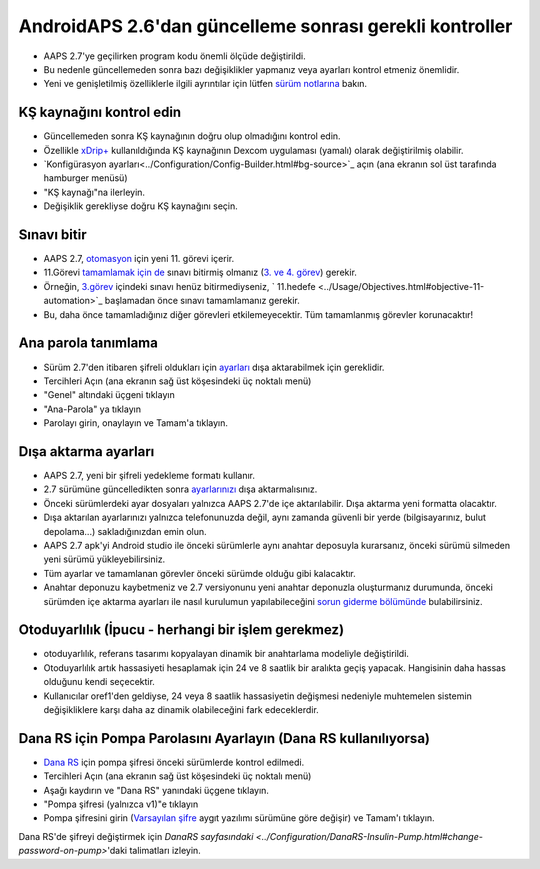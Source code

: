 AndroidAPS 2.6'dan güncelleme sonrası gerekli kontroller
***********************************************************

* AAPS 2.7'ye geçilirken program kodu önemli ölçüde değiştirildi. 
* Bu nedenle güncellemeden sonra bazı değişiklikler yapmanız veya ayarları kontrol etmeniz önemlidir.
* Yeni ve genişletilmiş özelliklerle ilgili ayrıntılar için lütfen `sürüm notlarına <../Installing-AndroidAPS/Releasenotes.html#version-2-7-0>`_ bakın.

KŞ kaynağını kontrol edin
-----------------------------------------------------------
* Güncellemeden sonra KŞ kaynağının doğru olup olmadığını kontrol edin.
* Özellikle `xDrip+ <../Configuration/xdrip.html>`_ kullanıldığında KŞ kaynağının Dexcom uygulaması (yamalı) olarak değiştirilmiş olabilir.
* `Konfigürasyon ayarları<../Configuration/Config-Builder.html#bg-source>`_ açın (ana ekranın sol üst tarafında hamburger menüsü)
* "KŞ kaynağı"na ilerleyin.
* Değişiklik gerekliyse doğru KŞ kaynağını seçin.

.. image:: ../images/ConfBuild_BG.png
  :alt: KŞ kaynağı

Sınavı bitir
-----------------------------------------------------------
* AAPS 2.7, `otomasyon <../Usage/Automation.html>`_ için yeni 11. görevi içerir.
* 11.Görevi `tamamlamak için de <../Usage/Objectives.html#objective-11-automation>`_ sınavı bitirmiş olmanız (`3. ve 4. görev <../Usage/Objectives.html#objective-3-prove-your-knowledge>`_) gerekir.
* Örneğin, `3.görev <../Usage/Objectives.html#objective-3-prove-your-knowledge>`_ içindeki sınavı henüz bitirmediyseniz, ` 11.hedefe <../Usage/Objectives.html#objective-11-automation>`_ başlamadan önce sınavı tamamlamanız gerekir. 
* Bu, daha önce tamamladığınız diğer görevleri etkilemeyecektir. Tüm tamamlanmış görevler korunacaktır!

Ana parola tanımlama
-----------------------------------------------------------
* Sürüm 2.7'den itibaren şifreli oldukları için `ayarları <../Usage/ExportImportSettings.html>`_ dışa aktarabilmek için gereklidir.
* Tercihleri Açın (ana ekranın sağ üst köşesindeki üç noktalı menü)
* "Genel" altındaki üçgeni tıklayın
* "Ana-Parola" ya tıklayın
* Parolayı girin, onaylayın ve Tamam'a tıklayın.

.. image:: ../images/MasterPW.png
  :alt: Ana parola tanımlama
  
Dışa aktarma ayarları
-----------------------------------------------------------
* AAPS 2.7, yeni bir şifreli yedekleme formatı kullanır. 
* 2.7 sürümüne güncelledikten sonra `ayarlarınızı <../Usage/ExportImportSettings.html>`_ dışa aktarmalısınız.
* Önceki sürümlerdeki ayar dosyaları yalnızca AAPS 2.7'de içe aktarılabilir. Dışa aktarma yeni formatta olacaktır.
* Dışa aktarılan ayarlarınızı yalnızca telefonunuzda değil, aynı zamanda güvenli bir yerde (bilgisayarınız, bulut depolama...) sakladığınızdan emin olun.
* AAPS 2.7 apk'yi Android studio ile önceki sürümlerle aynı anahtar deposuyla kurarsanız, önceki sürümü silmeden yeni sürümü yükleyebilirsiniz. 
* Tüm ayarlar ve tamamlanan görevler önceki sürümde olduğu gibi kalacaktır.
* Anahtar deponuzu kaybetmeniz ve 2.7 versiyonunu yeni anahtar deponuzla oluşturmanız durumunda, önceki sürümden içe aktarma ayarları ile nasıl kurulumun yapılabileceğini `sorun giderme bölümünde <../Installing-AndroidAPS/troubleshooting_androidstudio.html#lost-keystore>`_ bulabilirsiniz.

Otoduyarlılık (İpucu - herhangi bir işlem gerekmez)
-----------------------------------------------------------
* otoduyarlılık, referans tasarımı kopyalayan dinamik bir anahtarlama modeliyle değiştirildi.
* Otoduyarlılık artık hassasiyeti hesaplamak için 24 ve 8 saatlik bir aralıkta geçiş yapacak. Hangisinin daha hassas olduğunu kendi seçecektir. 
* Kullanıcılar oref1'den geldiyse, 24 veya 8 saatlik hassasiyetin değişmesi nedeniyle muhtemelen sistemin değişikliklere karşı daha az dinamik olabileceğini fark edeceklerdir.

Dana RS için Pompa Parolasını Ayarlayın (Dana RS kullanılıyorsa)
-----------------------------------------------------------
* `Dana RS <../Configuration/DanaRS-Insulin-Pump.html>`_ için pompa şifresi önceki sürümlerde kontrol edilmedi.
* Tercihleri Açın (ana ekranın sağ üst köşesindeki üç noktalı menü)
* Aşağı kaydırın ve "Dana RS" yanındaki üçgene tıklayın.
* "Pompa şifresi (yalnızca v1)"e tıklayın
* Pompa şifresini girin (`Varsayılan şifre <../Configuration/DanaRS-Insulin-Pump.html#default-password>`_ aygıt yazılımı sürümüne göre değişir) ve Tamam'ı tıklayın.

.. image:: ../images/DanaRSPW.png
  :alt: Dana RS şifresini ayarlayın
  
Dana RS'de şifreyi değiştirmek için `DanaRS sayfasındaki <../Configuration/DanaRS-Insulin-Pump.html#change-password-on-pump>`'daki talimatları izleyin.

